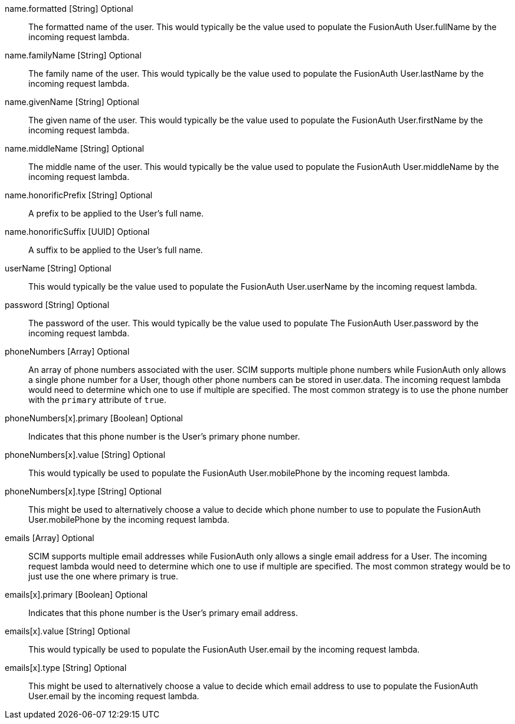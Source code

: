 [field]#name.formatted# [type]#[String]# [optional]#Optional#::
The formatted name of the user. This would typically be the value used to populate the FusionAuth User.fullName by the incoming request lambda.

[field]#name.familyName# [type]#[String]# [optional]#Optional#::
The family name of the user. This would typically be the value used to populate the FusionAuth User.lastName by the incoming request lambda.

[field]#name.givenName# [type]#[String]# [optional]#Optional#::
The given name of the user. This would typically be the value used to populate the FusionAuth User.firstName by the incoming request lambda.

[field]#name.middleName# [type]#[String]# [optional]#Optional#::
The middle name of the user. This would typically be the value used to populate the FusionAuth User.middleName by the incoming request lambda.

[field]#name.honorificPrefix# [type]#[String]# [optional]#Optional#::
A prefix to be applied to the User's full name.

[field]#name.honorificSuffix# [type]#[UUID]# [optional]#Optional#::
A suffix to be applied to the User's full name.

[field]#userName# [type]#[String]# [optional]#Optional#::
This would typically be the value used to populate the FusionAuth User.userName by the incoming request lambda.

[field]#password# [type]#[String]# [optional]#Optional#::
The password of the user. This would typically be the value used to populate The FusionAuth User.password by the incoming request lambda.

[field]#phoneNumbers# [type]#[Array]# [optional]#Optional#::
An array of phone numbers associated with the user. SCIM supports multiple phone numbers while FusionAuth only allows a single phone number for a User, though other phone numbers can be stored in [field]#user.data#. The incoming request lambda would need to determine which one to use if multiple are specified. The most common strategy is to use the phone number with the `primary` attribute of `true`.

[field]#phoneNumbers[x].primary# [type]#[Boolean]# [optional]#Optional#::
Indicates that this phone number is the User's primary phone number.

[field]#phoneNumbers[x].value# [type]#[String]# [optional]#Optional#::
This would typically be used to populate the FusionAuth User.mobilePhone by the incoming request lambda.

[field]#phoneNumbers[x].type# [type]#[String]# [optional]#Optional#::
This might be used to alternatively choose a value to decide which phone number to use to populate the FusionAuth User.mobilePhone by the incoming request lambda.

[field]#emails# [type]#[Array]# [optional]#Optional#::
SCIM supports multiple email addresses while FusionAuth only allows a single email address for a User. The incoming request lambda would need to determine which one to use if multiple are specified. The most common strategy would be to just use the one where primary is true.

[field]#emails[x].primary# [type]#[Boolean]# [optional]#Optional#::
Indicates that this phone number is the User's primary email address.

[field]#emails[x].value# [type]#[String]# [optional]#Optional#::
This would typically be used to populate the FusionAuth User.email by the incoming request lambda.

[field]#emails[x].type# [type]#[String]# [optional]#Optional#::
This might be used to alternatively choose a value to decide which email address to use to populate the FusionAuth User.email by the incoming request lambda.
